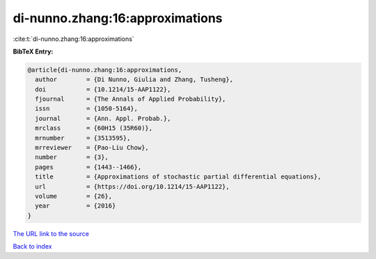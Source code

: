 di-nunno.zhang:16:approximations
================================

:cite:t:`di-nunno.zhang:16:approximations`

**BibTeX Entry:**

.. code-block:: bibtex

   @article{di-nunno.zhang:16:approximations,
     author        = {Di Nunno, Giulia and Zhang, Tusheng},
     doi           = {10.1214/15-AAP1122},
     fjournal      = {The Annals of Applied Probability},
     issn          = {1050-5164},
     journal       = {Ann. Appl. Probab.},
     mrclass       = {60H15 (35R60)},
     mrnumber      = {3513595},
     mrreviewer    = {Pao-Liu Chow},
     number        = {3},
     pages         = {1443--1466},
     title         = {Approximations of stochastic partial differential equations},
     url           = {https://doi.org/10.1214/15-AAP1122},
     volume        = {26},
     year          = {2016}
   }
`The URL link to the source <https://doi.org/10.1214/15-AAP1122>`_


`Back to index <../By-Cite-Keys.html>`_
